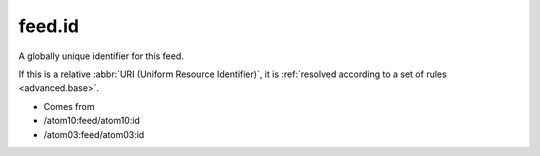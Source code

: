 .. _reference.feed.id:



feed.id
=======




A globally unique identifier for this feed.

If this is a relative :abbr:`URI (Uniform Resource Identifier)`, it is :ref:`resolved according to a set of rules <advanced.base>`.

- Comes from

- /atom10:feed/atom10:id

- /atom03:feed/atom03:id